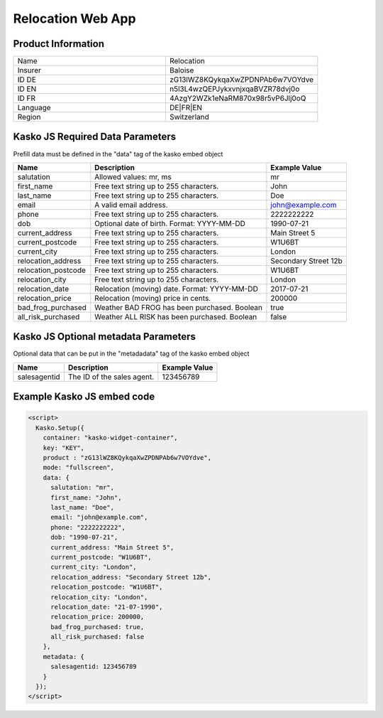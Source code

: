Relocation Web App
===================

Product Information
-------------------

.. csv-table::
   :widths: 50, 50

   "Name", "Relocation"
   "Insurer", "Baloise"
   "ID DE", "zG13lWZ8KQykqaXwZPDNPAb6w7VOYdve"
   "ID EN", "n5l3L4wzQEPJykxvnjxqaBVZR78dvj0o"
   "ID FR", "4AzgY2WZk1eNaRM870x98r5vP6Jlj0oQ"
   "Language", "DE|FR|EN"
   "Region", "Switzerland"

Kasko JS Required Data Parameters
---------------------------------
Prefill data must be defined in the "data" tag of the kasko embed object

.. csv-table::
   :header: "Name", "Description", "Example Value"

   "salutation",          "Allowed values: mr, ms",                       "mr"
   "first_name",          "Free text string up to 255 characters.",       "John"
   "last_name",           "Free text string up to 255 characters.",       "Doe"
   "email",               "A valid email address.",                       "john@example.com"
   "phone",               "Free text string up to 255 characters.",       "2222222222"
   "dob",                 "Optional date of birth. Format: YYYY-MM-DD",   "1990-07-21"
   "current_address",     "Free text string up to 255 characters.",       "Main Street 5"
   "current_postcode",    "Free text string up to 255 characters.",       "W1U6BT"
   "current_city",        "Free text string up to 255 characters.",       "London"
   "relocation_address",  "Free text string up to 255 characters.",       "Secondary Street 12b"
   "relocation_postcode", "Free text string up to 255 characters.",       "W1U6BT"
   "relocation_city",     "Free text string up to 255 characters.",       "London"
   "relocation_date",     "Relocation (moving) date. Format: YYYY-MM-DD", "2017-07-21"
   "relocation_price",    "Relocation (moving) price in cents.",          "200000"
   "bad_frog_purchased",  "Weather BAD FROG has been purchased. Boolean", "true"
   "all_risk_purchased",  "Weather ALL RISK has been purchased. Boolean", "false"

Kasko JS Optional metadata Parameters
-------------------------------------
Optional data that can be put in the "metadadata" tag of the kasko embed object

.. csv-table::
   :header: "Name", "Description", "Example Value"

   "salesagentid",  "The ID of the sales agent.", "123456789"

Example Kasko JS embed code
---------------------------

.. code:: html

    <script>
      Kasko.Setup({
        container: "kasko-widget-container",
        key: "KEY",
        product : "zG13lWZ8KQykqaXwZPDNPAb6w7VOYdve",
        mode: "fullscreen",
        data: {
          salutation: "mr",
          first_name: "John",
          last_name: "Doe",
          email: "john@example.com",
          phone: "2222222222",
          dob: "1990-07-21",
          current_address: "Main Street 5",
          current_postcode: "W1U6BT",
          current_city: "London",
          relocation_address: "Secondary Street 12b",
          relocation_postcode: "W1U6BT",
          relocation_city: "London",
          relocation_date: "21-07-1990",
          relocation_price: 200000,
          bad_frog_purchased: true,
          all_risk_purchased: false
        },
        metadata: {
          salesagentid: 123456789
        }
      });
    </script>

